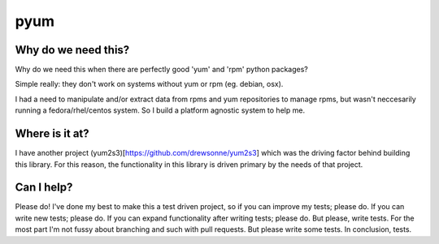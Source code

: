 pyum
====

Why do we need this?
--------------------

Why do we need this when there are perfectly good 'yum' and 'rpm' python
packages?

Simple really: they don't work on systems without yum or rpm (eg.
debian, osx).

I had a need to manipulate and/or extract data from rpms and yum
repositories to manage rpms, but wasn't neccesarily running a
fedora/rhel/centos system. So I build a platform agnostic system to help
me.

Where is it at?
---------------

I have another project (yum2s3)[https://github.com/drewsonne/yum2s3]
which was the driving factor behind building this library. For this
reason, the functionality in this library is driven primary by the needs
of that project.

Can I help?
-----------

Please do! I've done my best to make this a test driven project, so if
you can improve my tests; please do. If you can write new tests; please
do. If you can expand functionality after writing tests; please do. But
please, write tests. For the most part I'm not fussy about branching and
such with pull requests. But please write some tests. In conclusion,
tests.
